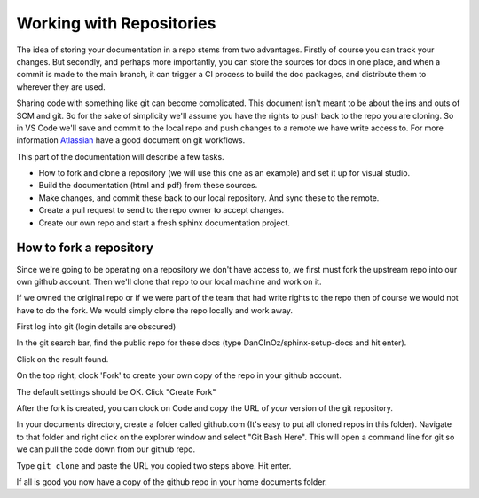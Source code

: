 Working with Repositories
=====================================

The idea of storing your documentation in a repo stems from two advantages.   Firstly of course you can track your changes.   But secondly, and perhaps more importantly, you can store the sources for docs in one place, and when a commit is made to the main branch, it can trigger a CI process to build the doc packages, and distribute them to wherever they are used.

Sharing code with something like git can become complicated.  This document isn't meant to be about the ins and outs of SCM and git.  So for the sake of simplicity we'll assume you have the rights to push back to the repo you are cloning.   So in VS Code we'll save and commit to the local repo and push changes to a remote we have write access to.    For more information `Atlassian <https://www.atlassian.com/git/tutorials/comparing-workflows>`_ have a good document on git workflows.



.. There is a difference between forking and cloning.  Others have probably explained it better than I but basically, a clone is an identical copy while a fork is a linked copy of the repo.    If you wish to make changes to the code, you can simply clone the repository and commit changes to your local repo.   If the remote is a repository you have write access to you can later push your local change back.   However, if you wish to contribute changes to someone's public repo - which you only have read access to, you should first fork the original repo, then clone that one from github to your local machine.  In this way you can commit your changes locally, push them to your own github repo (a fork of the orginal), and then if you wish to contribute the changes you have made, request that the original repo owners 'pull' the changes from your forked repo in github to the original repo.

.. In a situation where you have a team working on a repo and a few developers all have access, lots of pull requests could get tedius.   the convention here is that the developer create a new branch for code changes, and then when they wish to merge these changes, they create a pull request (this time from the new branch to the main branch) and they can either have a colleague review and approve or perhaps approve their own pull request if the team is happy with that.

This part of the documentation will describe a few tasks.

* How to fork and clone a repository (we will use this one as an example) and set it up for visual studio.
* Build the documentation (html and pdf) from these sources.
* Make changes, and commit these back to our local repository.   And sync these to the remote.
* Create a pull request to send to the repo owner to accept changes.
* Create our own repo and start a fresh sphinx documentation project.

How to fork a repository
-------------------------

Since we're going to be operating on a repository we don't have access to, we first must fork the upstream repo into our own github account.
Then we'll clone that repo to our local machine and work on it.

If we owned the original repo or if we were part of the team that had write rights to the repo then of course we would not have to do the fork.   We would simply clone the repo locally and work away.

.. image:: images/54-WorkingWithGithub.png

First log into git (login details are obscured)

.. image:: images/55.png

In the git search bar, find the public repo for these docs (type DanCInOz/sphinx-setup-docs and hit enter).

.. image:: images/56.png

Click on the result found.

.. image:: images/57.png

On the top right, clock 'Fork' to create your own copy of the repo in your github account.

.. image:: images/58.png

The default settings should be OK.   Click "Create Fork"

.. image:: images/59.png

After the fork is created, you can clock on Code and copy the URL of *your* version of the git repository.

.. image:: images/60.png

In your documents directory, create a folder called github.com (It's easy to put all cloned repos in this folder).   Navigate to that folder and right click on the explorer window and select "Git Bash Here".   This will open a command line for git so we can pull the code down from our github repo.

.. image:: images/61.png

Type ``git clone`` and paste the URL you copied two steps above.   Hit enter.

.. image:: images/62.png

.. image:: images/63.png

If all is good you now have a copy of the github repo in your home documents folder. 

